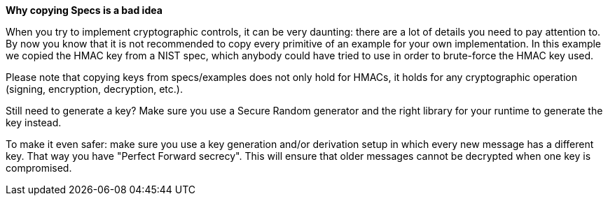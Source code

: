 *Why copying Specs is a bad idea*

When you try to implement cryptographic controls, it can be very daunting: there are a lot of details you need to pay attention to.
By now you know that it is not recommended to copy every primitive of an example for your own implementation. In this example we copied the HMAC key from a NIST spec, which anybody could have tried to use in order to brute-force the HMAC key used.

Please note that copying keys from specs/examples does not only hold for HMACs, it holds for any cryptographic operation (signing, encryption, decryption, etc.).

Still need to generate a key? Make sure you use a Secure Random generator and the right library for your runtime to generate the key instead.

To make it even safer: make sure you use a key generation and/or derivation setup in which every new message has a different key. That way you have "Perfect Forward secrecy". This will ensure that older messages cannot be decrypted when one key is compromised.
